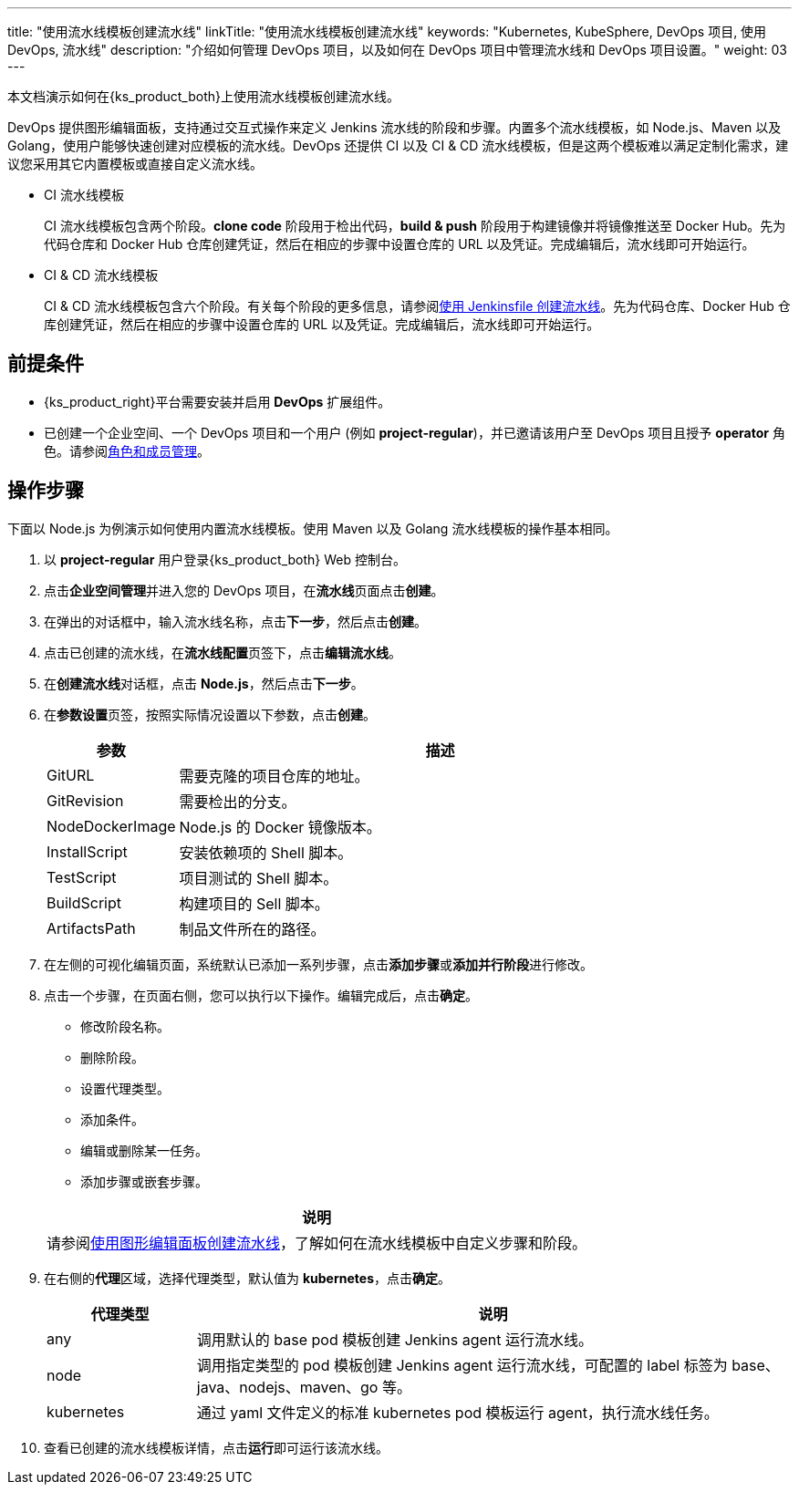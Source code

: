 ---
title: "使用流水线模板创建流水线"
linkTitle: "使用流水线模板创建流水线"
keywords: "Kubernetes, KubeSphere, DevOps 项目, 使用 DevOps, 流水线"
description: "介绍如何管理 DevOps 项目，以及如何在 DevOps 项目中管理流水线和 DevOps 项目设置。"
weight: 03
---

本文档演示如何在{ks_product_both}上使用流水线模板创建流水线。

DevOps 提供图形编辑面板，支持通过交互式操作来定义 Jenkins 流水线的阶段和步骤。内置多个流水线模板，如 Node.js、Maven 以及 Golang，使用户能够快速创建对应模板的流水线。DevOps 还提供 CI 以及 CI & CD 流水线模板，但是这两个模板难以满足定制化需求，建议您采用其它内置模板或直接自定义流水线。

* CI 流水线模板
+
--
CI 流水线模板包含两个阶段。**clone code** 阶段用于检出代码，**build & push** 阶段用于构建镜像并将镜像推送至 Docker Hub。先为代码仓库和 Docker Hub 仓库创建凭证，然后在相应的步骤中设置仓库的 URL 以及凭证。完成编辑后，流水线即可开始运行。
--

* CI & CD 流水线模板
+
--
CI & CD 流水线模板包含六个阶段。有关每个阶段的更多信息，请参阅link:../02-create-a-pipeline-using-jenkinsfile/[使用 Jenkinsfile 创建流水线]。先为代码仓库、Docker Hub 仓库创建凭证，然后在相应的步骤中设置仓库的 URL 以及凭证。完成编辑后，流水线即可开始运行。
// CI & CD 流水线模板包含六个阶段。有关每个阶段的更多信息，请参阅link:../02-create-a-pipeline-using-jenkinsfile/[使用 Jenkinsfile 创建流水线]。先为代码仓库、Docker Hub 仓库和集群的 kubeconfig 创建凭证，然后在相应的步骤中设置仓库的 URL 以及凭证。完成编辑后，流水线即可开始运行。
--


== 前提条件

* {ks_product_right}平台需要安装并启用 **DevOps** 扩展组件。

* 已创建一个企业空间、一个 DevOps 项目和一个用户 (例如 **project-regular**)，并已邀请该用户至 DevOps 项目且授予 **operator** 角色。请参阅link:../../05-devops-settings/02-role-and-member-management[角色和成员管理]。


== 操作步骤

下面以 Node.js 为例演示如何使用内置流水线模板。使用 Maven 以及 Golang 流水线模板的操作基本相同。

. 以 **project-regular** 用户登录{ks_product_both} Web 控制台。

. 点击**企业空间管理**并进入您的 DevOps 项目，在**流水线**页面点击**创建**。

. 在弹出的对话框中，输入流水线名称，点击**下一步**，然后点击**创建**。

. 点击已创建的流水线，在**流水线配置**页签下，点击**编辑流水线**。

. 在**创建流水线**对话框，点击 **Node.js**，然后点击**下一步**。

. 在**参数设置**页签，按照实际情况设置以下参数，点击**创建**。
+
--
[%header,cols="1a,4a"]
|===
|参数 |描述

|GitURL
|需要克隆的项目仓库的地址。

|GitRevision
|需要检出的分支。

|NodeDockerImage
|Node.js 的 Docker 镜像版本。

|InstallScript
|安装依赖项的 Shell 脚本。

|TestScript
|项目测试的 Shell 脚本。

|BuildScript
|构建项目的 Sell 脚本。

|ArtifactsPath
|制品文件所在的路径。
|===
--

. 在左侧的可视化编辑页面，系统默认已添加一系列步骤，点击**添加步骤**或**添加并行阶段**进行修改。

. 点击一个步骤，在页面右侧，您可以执行以下操作。编辑完成后，点击**确定**。
+
--
* 修改阶段名称。

* 删除阶段。

* 设置代理类型。

* 添加条件。

* 编辑或删除某一任务。

* 添加步骤或嵌套步骤。

//note
[.admon.note,cols="a"]
|===
|说明

|
请参阅link:../01-create-a-pipeline-using-graphical-editing-panel/[使用图形编辑面板创建流水线]，了解如何在流水线模板中自定义步骤和阶段。

|===
--

. 在右侧的**代理**区域，选择代理类型，默认值为 **kubernetes**，点击**确定**。
+
--
[%header,cols="1a,4a"]
|===
|代理类型|说明

|any
|调用默认的 base pod 模板创建 Jenkins agent 运行流水线。

|node
|调用指定类型的 pod 模板创建 Jenkins agent 运行流水线，可配置的 label 标签为 base、java、nodejs、maven、go 等。

|kubernetes
|通过 yaml 文件定义的标准 kubernetes pod 模板运行 agent，执行流水线任务。
|===
--

. 查看已创建的流水线模板详情，点击**运行**即可运行该流水线。
